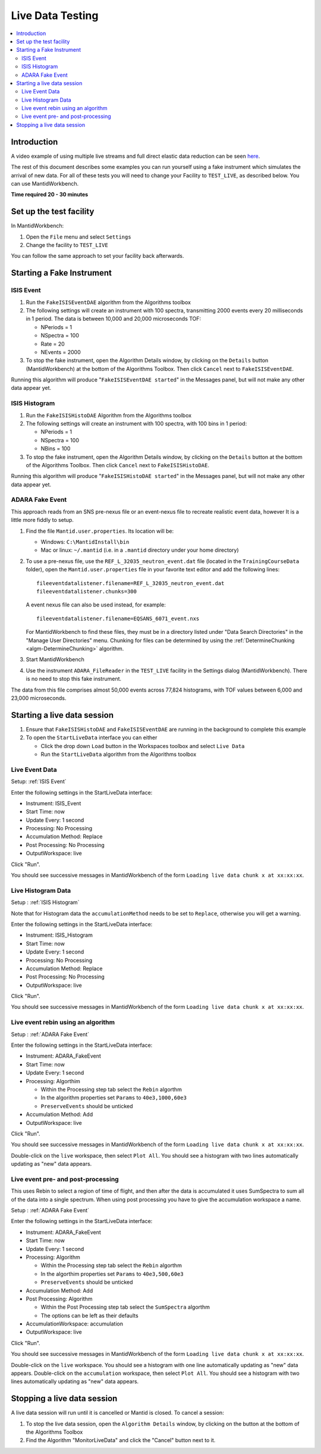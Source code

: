 .. _live_data_testing:

Live Data Testing
=================

.. contents::
   :local:

Introduction
------------
A video example of using multiple live streams and full direct elastic data reduction can be seen `here <../../_static/videos/LiveData.htm>`__.

The rest of this document describes some examples you can run yourself using a fake instrument which simulates the arrival of new data.
For all of these tests you will need to change your Facility to ``TEST_LIVE``, as described below.
You can use MantidWorkbench.

**Time required 20 - 30 minutes**

Set up the test facility
------------------------

In MantidWorkbench:

#. Open the ``File`` menu and select ``Settings``
#. Change the facility to ``TEST_LIVE``

You can follow the same approach to set your facility back afterwards.

Starting a Fake Instrument
--------------------------

.. _ISIS Event:

ISIS Event
##########

#. Run the ``FakeISISEventDAE`` algorithm from the Algorithms toolbox
#. The following settings will create an instrument with 100 spectra, transmitting 2000 events every 20 milliseconds in 1 period. The data is between 10,000 and 20,000 microseconds TOF:

   -  NPeriods = 1
   -  NSpectra = 100
   -  Rate = 20
   -  NEvents = 2000

#. To stop the fake instrument, open the Algorithm Details window, by clicking on the ``Details`` button (MantidWorkbench) at the bottom of the Algorithms Toolbox.  Then click ``Cancel`` next to ``FakeISISEventDAE``.

Running this algorithm will produce "``FakeISISEventDAE started``" in the Messages panel, but will not make any other data appear yet.

.. _ISIS Histogram:

ISIS Histogram
##############

#. Run the ``FakeISISHistoDAE`` Algorithm from the Algorithms toolbox
#. The following settings will create an instrument with 100 spectra, with 100 bins in 1 period:

   - NPeriods = 1
   - NSpectra = 100
   - NBins = 100

#. To stop the fake instrument, open the Algorithm Details window, by clicking on the ``Details`` button at the bottom of the Algorithms Toolbox.  Then click ``Cancel`` next to ``FakeISISHistoDAE``.

Running this algorithm will produce "``FakeISISHistoDAE started``" in the Messages panel, but will not make any other data appear yet.

.. _ADARA Fake Event:

ADARA Fake Event
################

This approach reads from an SNS pre-nexus file or an event-nexus file to recreate realistic event data, however It is a little more fiddly to setup.

#. Find the file ``Mantid.user.properties``. Its location will be:

   - Windows: ``C:\MantidInstall\bin``
   - Mac or linux: ``~/.mantid`` (i.e. in a ``.mantid`` directory under your home directory)

#. To use a pre-nexus file, use the ``REF_L_32035_neutron_event.dat`` file (located in the ``TrainingCourseData`` folder), open the ``Mantid.user.properties`` file in your favorite text editor and add the following lines:

   ::

    fileeventdatalistener.filename=REF_L_32035_neutron_event.dat
    fileeventdatalistener.chunks=300

   A event nexus file can also be used instead, for example:

   ::

    fileeventdatalistener.filename=EQSANS_6071_event.nxs

   For MantidWorkbench to find these files, they must be in a directory listed under "Data Search Directories" in the "Manage User Directories" menu. Chunking for files can be determined by using the :ref:`DetermineChunking <algm-DetermineChunking>` algorithm.

#. Start MantidWorkbench
#. Use the instrument ``ADARA_FileReader`` in the ``TEST_LIVE`` facility in the Settings dialog (MantidWorkbench).  There is no need to stop this fake instrument.

The data from this file comprises almost 50,000 events across 77,824 histograms, with TOF values between 6,000 and 23,000 microseconds.

Starting a live data session
----------------------------

#. Ensure that ``FakeISISHistoDAE`` and ``FakeISISEventDAE`` are running in the background to complete this example
#. To open the ``StartLiveData`` interface you can either

   - Click the drop down ``Load`` button in the Workspaces toolbox and select ``Live Data``
   - Run the ``StartLiveData`` algorithm from the Algorithms toolbox

Live Event Data
###############

Setup: :ref:`ISIS Event`

Enter the following settings in the StartLiveData interface:

- Instrument: ISIS_Event
- Start Time: now
- Update Every: 1 second
- Processing: No Processing
- Accumulation Method: Replace
- Post Processing: No Processing
- OutputWorkspace: live

Click "Run".

You should see successive messages in MantidWorkbench of the form ``Loading live data chunk x at xx:xx:xx``.

Live Histogram Data
###################

Setup : :ref:`ISIS Histogram`

Note that for Histogram data the ``accumulationMethod`` needs to be set to ``Replace``, otherwise you will get a warning.

Enter the following settings in the StartLiveData interface:

- Instrument: ISIS_Histogram
- Start Time: now
- Update Every: 1 second
- Processing: No Processing
- Accumulation Method: Replace
- Post Processing: No Processing
- OutputWorkspace: live

Click "Run".

You should see successive messages in MantidWorkbench of the form ``Loading live data chunk x at xx:xx:xx``.

Live event rebin using an algorithm
###################################

Setup : :ref:`ADARA Fake Event`

Enter the following settings in the StartLiveData interface:

- Instrument: ADARA_FakeEvent
- Start Time: now
- Update Every: 1 second
- Processing: Algorthim

  - Within the Processing step tab select the ``Rebin`` algorthm
  - In the algorithm properties set ``Params`` to ``40e3,1000,60e3``
  - ``PreserveEvents`` should be unticked

- Accumulation Method: Add
- OutputWorkspace: live

Click "Run".

You should see successive messages in MantidWorkbench of the form ``Loading live data chunk x at xx:xx:xx``.

Double-click on the ``live`` workspace, then select ``Plot All``. You should see a histogram with two lines automatically updating as "new" data appears.

Live event pre- and post-processing
###################################

This uses Rebin to select a region of time of flight, and then after
the data is accumulated it uses SumSpectra to sum all of the data into a single spectrum.
When using post processing you have to give the accumulation workspace a name.

Setup : :ref:`ADARA Fake Event`

Enter the following settings in the StartLiveData interface:

- Instrument: ADARA_FakeEvent
- Start Time: now
- Update Every: 1 second
- Processing: Algorithm

  - Within the Processing step tab select the ``Rebin`` algorthm
  - In the algorthim properties set ``Params`` to ``40e3,500,60e3``
  - ``PreserveEvents`` should be unticked

- Accumulation Method: Add
- Post Processing: Algorithm

  - Within the Post Processing step tab select the ``SumSpectra`` algorthm
  - The options can be left as their defaults

- AccumulationWorkspace: accumulation
- OutputWorkspace: live

Click "Run".

You should see successive messages in MantidWorkbench of the form ``Loading live data chunk x at xx:xx:xx``.

Double-click on the ``live`` workspace. You should see a histogram with one line automatically updating as "new" data appears.
Double-click on the ``accumulation`` workspace, then select ``Plot All``. You should see a histogram with two lines automatically updating as "new" data appears.

Stopping a live data session
----------------------------

A live data session will run until it is cancelled or Mantid is closed.  To cancel a session:

#. To stop the live data session, open the ``Algorithm Details`` window, by clicking on the  button at the bottom of the Algorithms Toolbox
#. Find the Algorithm "MonitorLiveData" and click the "Cancel" button next to it.
